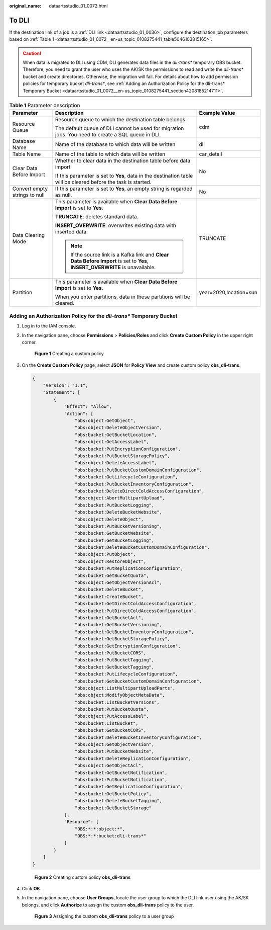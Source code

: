 :original_name: dataartsstudio_01_0072.html

.. _dataartsstudio_01_0072:

To DLI
======

If the destination link of a job is a :ref:`DLI link <dataartsstudio_01_0036>`, configure the destination job parameters based on :ref:`Table 1 <dataartsstudio_01_0072__en-us_topic_0108275441_table5046103815165>`.

.. caution::

   When data is migrated to DLI using CDM, DLI generates data files in the *dli-trans\** temporary OBS bucket. Therefore, you need to grant the user who uses the AK/SK the permissions to read and write the *dli-trans\** bucket and create directories. Otherwise, the migration will fail. For details about how to add permission policies for temporary bucket *dli-trans\**, see :ref:`Adding an Authorization Policy for the dli-trans* Temporary Bucket <dataartsstudio_01_0072__en-us_topic_0108275441_section4208185214711>`.

.. _dataartsstudio_01_0072__en-us_topic_0108275441_table5046103815165:

.. table:: **Table 1** Parameter description

   +-------------------------------+--------------------------------------------------------------------------------------------------------------------------------+------------------------+
   | Parameter                     | Description                                                                                                                    | Example Value          |
   +===============================+================================================================================================================================+========================+
   | Resource Queue                | Resource queue to which the destination table belongs                                                                          | cdm                    |
   |                               |                                                                                                                                |                        |
   |                               | The default queue of DLI cannot be used for migration jobs. You need to create a SQL queue in DLI.                             |                        |
   +-------------------------------+--------------------------------------------------------------------------------------------------------------------------------+------------------------+
   | Database Name                 | Name of the database to which data will be written                                                                             | dli                    |
   +-------------------------------+--------------------------------------------------------------------------------------------------------------------------------+------------------------+
   | Table Name                    | Name of the table to which data will be written                                                                                | car_detail             |
   +-------------------------------+--------------------------------------------------------------------------------------------------------------------------------+------------------------+
   | Clear Data Before Import      | Whether to clear data in the destination table before data import                                                              | No                     |
   |                               |                                                                                                                                |                        |
   |                               | If this parameter is set to **Yes**, data in the destination table will be cleared before the task is started.                 |                        |
   +-------------------------------+--------------------------------------------------------------------------------------------------------------------------------+------------------------+
   | Convert empty strings to null | If this parameter is set to **Yes**, an empty string is regarded as null.                                                      | No                     |
   +-------------------------------+--------------------------------------------------------------------------------------------------------------------------------+------------------------+
   | Data Clearing Mode            | This parameter is available when **Clear Data Before Import** is set to **Yes**.                                               | TRUNCATE               |
   |                               |                                                                                                                                |                        |
   |                               | **TRUNCATE**: deletes standard data.                                                                                           |                        |
   |                               |                                                                                                                                |                        |
   |                               | **INSERT_OVERWRITE**: overwrites existing data with inserted data.                                                             |                        |
   |                               |                                                                                                                                |                        |
   |                               | .. note::                                                                                                                      |                        |
   |                               |                                                                                                                                |                        |
   |                               |    If the source link is a Kafka link and **Clear Data Before Import** is set to **Yes**, **INSERT_OVERWRITE** is unavailable. |                        |
   +-------------------------------+--------------------------------------------------------------------------------------------------------------------------------+------------------------+
   | Partition                     | This parameter is available when **Clear Data Before Import** is set to **Yes**.                                               | year=2020,location=sun |
   |                               |                                                                                                                                |                        |
   |                               | When you enter partitions, data in these partitions will be cleared.                                                           |                        |
   +-------------------------------+--------------------------------------------------------------------------------------------------------------------------------+------------------------+

.. _dataartsstudio_01_0072__en-us_topic_0108275441_section4208185214711:

Adding an Authorization Policy for the *dli-trans\** Temporary Bucket
---------------------------------------------------------------------

#. Log in to the IAM console.

#. In the navigation pane, choose **Permissions** > **Policies/Roles** and click **Create Custom Policy** in the upper right corner.


   .. figure:: /_static/images/en-us_image_0000002269114785.png
      :alt: **Figure 1** Creating a custom policy

      **Figure 1** Creating a custom policy

#. On the **Create Custom Policy** page, select **JSON** for **Policy View** and create custom policy **obs\_dli-trans**.

   .. code-block::

      {
          "Version": "1.1",
          "Statement": [
              {
                  "Effect": "Allow",
                  "Action": [
                      "obs:object:GetObject",
                      "obs:object:DeleteObjectVersion",
                      "obs:bucket:GetBucketLocation",
                      "obs:object:GetAccessLabel",
                      "obs:bucket:PutEncryptionConfiguration",
                      "obs:bucket:PutBucketStoragePolicy",
                      "obs:object:DeleteAccessLabel",
                      "obs:bucket:PutBucketCustomDomainConfiguration",
                      "obs:bucket:GetLifecycleConfiguration",
                      "obs:bucket:PutBucketInventoryConfiguration",
                      "obs:bucket:DeleteDirectColdAccessConfiguration",
                      "obs:object:AbortMultipartUpload",
                      "obs:bucket:PutBucketLogging",
                      "obs:bucket:DeleteBucketWebsite",
                      "obs:object:DeleteObject",
                      "obs:bucket:PutBucketVersioning",
                      "obs:bucket:GetBucketWebsite",
                      "obs:bucket:GetBucketLogging",
                      "obs:bucket:DeleteBucketCustomDomainConfiguration",
                      "obs:object:PutObject",
                      "obs:object:RestoreObject",
                      "obs:bucket:PutReplicationConfiguration",
                      "obs:bucket:GetBucketQuota",
                      "obs:object:GetObjectVersionAcl",
                      "obs:bucket:DeleteBucket",
                      "obs:bucket:CreateBucket",
                      "obs:bucket:GetDirectColdAccessConfiguration",
                      "obs:bucket:PutDirectColdAccessConfiguration",
                      "obs:bucket:GetBucketAcl",
                      "obs:bucket:GetBucketVersioning",
                      "obs:bucket:GetBucketInventoryConfiguration",
                      "obs:bucket:GetBucketStoragePolicy",
                      "obs:bucket:GetEncryptionConfiguration",
                      "obs:bucket:PutBucketCORS",
                      "obs:bucket:PutBucketTagging",
                      "obs:bucket:GetBucketTagging",
                      "obs:bucket:PutLifecycleConfiguration",
                      "obs:bucket:GetBucketCustomDomainConfiguration",
                      "obs:object:ListMultipartUploadParts",
                      "obs:object:ModifyObjectMetaData",
                      "obs:bucket:ListBucketVersions",
                      "obs:bucket:PutBucketQuota",
                      "obs:object:PutAccessLabel",
                      "obs:bucket:ListBucket",
                      "obs:bucket:GetBucketCORS",
                      "obs:bucket:DeleteBucketInventoryConfiguration",
                      "obs:object:GetObjectVersion",
                      "obs:bucket:PutBucketWebsite",
                      "obs:bucket:DeleteReplicationConfiguration",
                      "obs:object:GetObjectAcl",
                      "obs:bucket:GetBucketNotification",
                      "obs:bucket:PutBucketNotification",
                      "obs:bucket:GetReplicationConfiguration",
                      "obs:bucket:GetBucketPolicy",
                      "obs:bucket:DeleteBucketTagging",
                      "obs:bucket:GetBucketStorage"
                  ],
                  "Resource": [
                      "OBS:*:*:object:*",
                      "OBS:*:*:bucket:dli-trans*"
                  ]
              }
          ]
      }


   .. figure:: /_static/images/en-us_image_0000002234075564.png
      :alt: **Figure 2** Creating custom policy **obs\_dli-trans**

      **Figure 2** Creating custom policy **obs\_dli-trans**

#. Click **OK**.

#. In the navigation pane, choose **User Groups**, locate the user group to which the DLI link user using the AK/SK belongs, and click **Authorize** to assign the custom **obs\_dli-trans** policy to the user.


   .. figure:: /_static/images/en-us_image_0000002269114801.png
      :alt: **Figure 3** Assigning the custom **obs\_dli-trans** policy to a user group

      **Figure 3** Assigning the custom **obs\_dli-trans** policy to a user group
